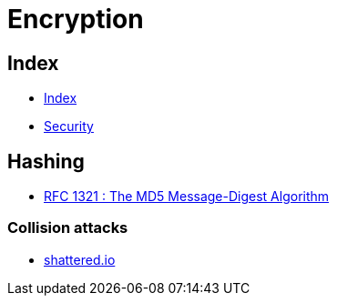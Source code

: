 = Encryption

== Index

- link:../index.adoc[Index]
- link:index.adoc[Security]

== Hashing

- link:https://tools.ietf.org/pdf/rfc1321.pdf[RFC 1321 : The MD5 Message-Digest Algorithm]

=== Collision attacks

- link:https://shattered.io/[shattered.io]
